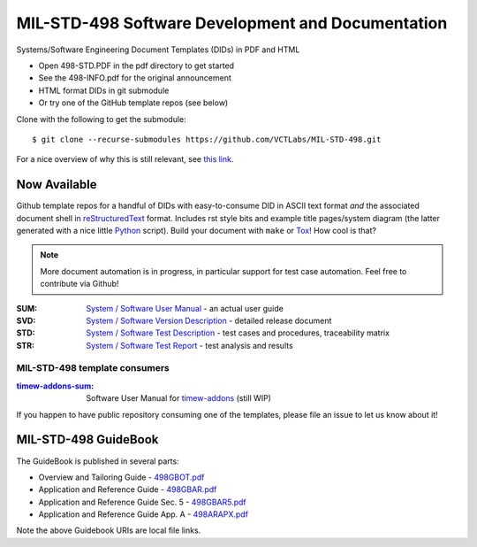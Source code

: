 ====================================================
 MIL-STD-498 Software Development and Documentation
====================================================

Systems/Software Engineering Document Templates (DIDs) in PDF and HTML

* Open 498-STD.PDF in the pdf directory to get started
* See the 498-INFO.pdf for the original announcement
* HTML format DIDs in git submodule
* Or try one of the GitHub template repos (see below)

Clone with the following to get the submodule::

  $ git clone --recurse-submodules https://github.com/VCTLabs/MIL-STD-498.git

For a nice overview of why this is still relevant, see `this link`_.

.. _this link: https://kkovacs.eu/free-project-management-template-mil-std-498

Now Available
=============

Github template repos for a handful of DIDs with easy-to-consume DID in
ASCII text format *and* the associated document shell in reStructuredText_
format. Includes rst style bits and example title pages/system diagram
(the latter generated with a nice little Python_ script). Build your
document with ``make`` or Tox_!  How cool is that?

.. note:: More document automation is in progress, in particular support
          for test case automation. Feel free to contribute via Github!

:SUM: `System / Software User Manual`_ - an actual user guide
:SVD: `System / Software Version Description`_ - detailed release document
:STD: `System / Software Test Description`_ - test cases and procedures, traceability matrix
:STR: `System / Software Test Report`_ - test analysis and results

MIL-STD-498 template consumers
------------------------------

:timew-addons-sum_: Software User Manual for timew-addons_ (still WIP)

If you happen to have public repository consuming one of the templates, please
file an issue to let us know about it!

.. _reStructuredText: https://docutils.sourceforge.io/rst.html
.. _Python: https://docs.python.org/3.12/index.html
.. _Tox: https://tox.wiki/en/latest/user_guide.html
.. _System / Software User Manual: https://github.com/VCTLabs/software_user_manual_template
.. _System / Software Version Description: https://github.com/VCTLabs/software_version_description_template
.. _System / Software Test Description: https://github.com/VCTLabs/software_test_description_template
.. _System / Software Test Report: https://github.com/VCTLabs/software_test_report_template
.. _timew-addons-sum: https://github.com/sarnold/timew-addons-sum
.. _timew-addons: https://github.com/sarnold/timew-addons


MIL-STD-498 GuideBook
=====================

The GuideBook is published in several parts:

* Overview and Tailoring Guide - 498GBOT.pdf_
* Application and Reference Guide - 498GBAR.pdf_
* Application and Reference Guide Sec. 5 - 498GBAR5.pdf_
* Application and Reference Guide App. A - 498ARAPX.pdf_

.. _498GBOT.pdf: GuideBook/498GBOT.pdf
.. _498GBAR.pdf: GuideBook/498GBAR.pdf
.. _498GBAR5.pdf: GuideBook/498GBAR5.pdf
.. _498ARAPX.pdf: GuideBook/498ARAPX.pdf

Note the above Guidebook URIs are local file links.

